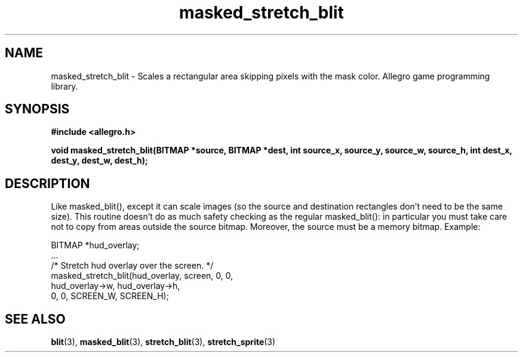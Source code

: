 .\" Generated by the Allegro makedoc utility
.TH masked_stretch_blit 3 "version 4.4.3" "Allegro" "Allegro manual"
.SH NAME
masked_stretch_blit \- Scales a rectangular area skipping pixels with the mask color. Allegro game programming library.\&
.SH SYNOPSIS
.B #include <allegro.h>

.sp
.B void masked_stretch_blit(BITMAP *source, BITMAP *dest,
.B int source_x, source_y, source_w, source_h,
.B int dest_x, dest_y, dest_w, dest_h);
.SH DESCRIPTION
Like masked_blit(), except it can scale images (so the source and 
destination rectangles don't need to be the same size). This routine 
doesn't do as much safety checking as the regular masked_blit(): in 
particular you must take care not to copy from areas outside the source 
bitmap. Moreover, the source must be a memory bitmap. Example:

.nf
   BITMAP *hud_overlay;
   ...
   /* Stretch hud overlay over the screen. */
   masked_stretch_blit(hud_overlay, screen, 0, 0,
                       hud_overlay->w, hud_overlay->h,
                       0, 0, SCREEN_W, SCREEN_H);
.fi

.SH SEE ALSO
.BR blit (3),
.BR masked_blit (3),
.BR stretch_blit (3),
.BR stretch_sprite (3)

